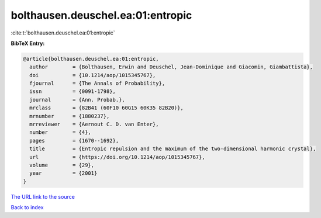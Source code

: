 bolthausen.deuschel.ea:01:entropic
==================================

:cite:t:`bolthausen.deuschel.ea:01:entropic`

**BibTeX Entry:**

.. code-block:: bibtex

   @article{bolthausen.deuschel.ea:01:entropic,
     author        = {Bolthausen, Erwin and Deuschel, Jean-Dominique and Giacomin, Giambattista},
     doi           = {10.1214/aop/1015345767},
     fjournal      = {The Annals of Probability},
     issn          = {0091-1798},
     journal       = {Ann. Probab.},
     mrclass       = {82B41 (60F10 60G15 60K35 82B20)},
     mrnumber      = {1880237},
     mrreviewer    = {Aernout C. D. van Enter},
     number        = {4},
     pages         = {1670--1692},
     title         = {Entropic repulsion and the maximum of the two-dimensional harmonic crystal},
     url           = {https://doi.org/10.1214/aop/1015345767},
     volume        = {29},
     year          = {2001}
   }
`The URL link to the source <https://doi.org/10.1214/aop/1015345767>`_


`Back to index <../By-Cite-Keys.html>`_
